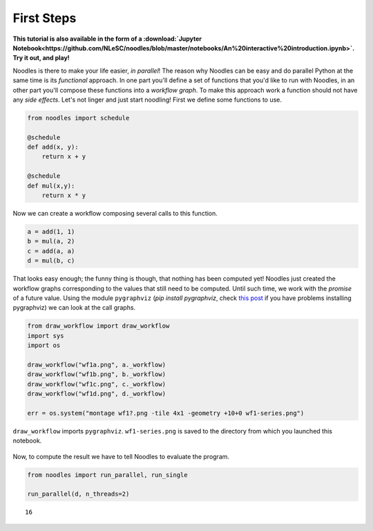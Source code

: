 First Steps
===========

**This tutorial is also available in the form of a :download:`Jupyter Notebook<https://github.com/NLeSC/noodles/blob/master/notebooks/An%20interactive%20introduction.ipynb>`. Try it out, and play!**

Noodles is there to make your life easier, *in parallel*! The reason why Noodles can be easy and do parallel Python at the same time is its *functional* approach. In one part you'll define a set of functions that you'd like to run with Noodles, in an other part you'll compose these functions into a *workflow graph*. To make this approach work a function should not have any *side effects*. Let's not linger and just start noodling! First we define some functions to use.


.. code:: python

    from noodles import schedule

    @schedule
    def add(x, y):
        return x + y

    @schedule
    def mul(x,y):
        return x * y

Now we can create a workflow composing several calls to this function.

.. code:: python

    a = add(1, 1)
    b = mul(a, 2)
    c = add(a, a)
    d = mul(b, c)

That looks easy enough; the funny thing is though, that nothing has been computed yet! Noodles just created the workflow graphs corresponding to the values that still need to be computed. Until such time, we work with the *promise* of a future value. Using the module ``pygraphviz`` (`pip install pygraphviz`, check `this post <https://stackoverflow.com/questions/40528048/pip-install-pygraphviz-no-package-libcgraph-found>`_ if you have problems installing pygraphviz) we can look at the call graphs.

.. code:: python

    from draw_workflow import draw_workflow
    import sys
    import os

    draw_workflow("wf1a.png", a._workflow)
    draw_workflow("wf1b.png", b._workflow)
    draw_workflow("wf1c.png", c._workflow)
    draw_workflow("wf1d.png", d._workflow)

    err = os.system("montage wf1?.png -tile 4x1 -geometry +10+0 wf1-series.png")

``draw_workflow`` imports ``pygraphviz``. ``wf1-series.png`` is saved to the directory from which you launched this notebook.

.. figure:: _static/images/wf1-series.png
    :alt: building the workflow
    :align: center
    :figwidth: 100%

Now, to compute the result we have to tell Noodles to evaluate the program.

.. code:: python

    from noodles import run_parallel, run_single

    run_parallel(d, n_threads=2)




.. parsed-literal::

    16
